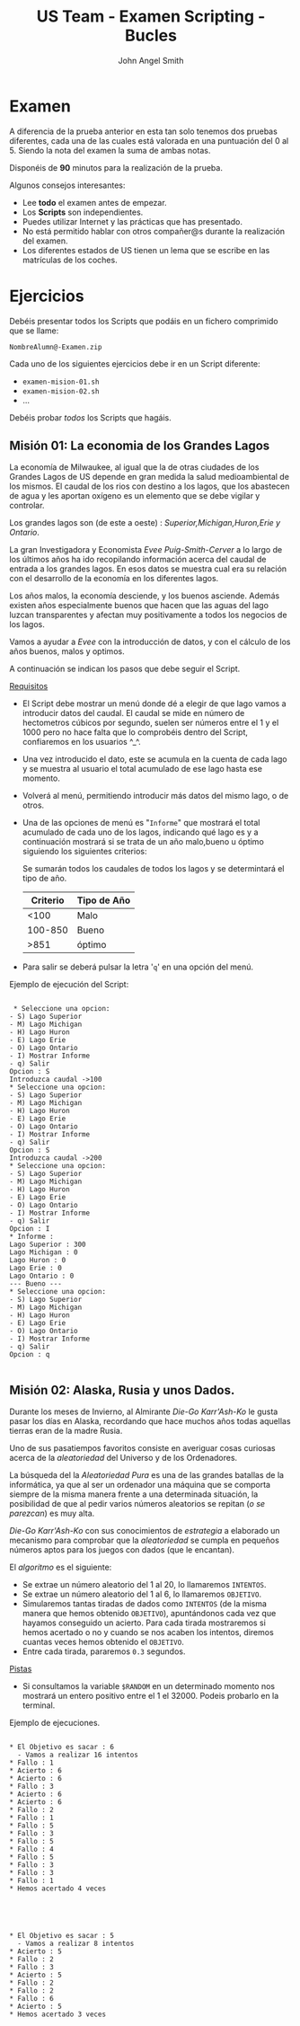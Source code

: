 #+Title: US Team - Examen Scripting - Bucles
#+Author: John Angel Smith

#+LATEX_HEADER: \hypersetup{colorlinks=true,urlcolor=blue}
#+LATEX_HEADER: \usepackage{fancyhdr}
#+LATEX_HEADER: \fancyhead{} % clear all header fields
#+LATEX_HEADER: \pagestyle{fancy}
#+LATEX_HEADER: \fancyhead[R]{1-SMX:SOM - Examen}
#+LATEX_HEADER: \fancyhead[L]{Unidad 02: Grupo A}
#+LATEX_HEADER: \usepackage{wallpaper}
#+LATEX_HEADER: \ULCornerWallPaper{0.9}{../rsrc/logos/header_europa.png}
#+LATEX_HEADER: %\CenterWallPaper{0.7}{../rsrc/logos/soyuz.png}

#+ATTR_LATEX: :width 9cm
[[./imgs/hiawatha.jpg]]

\newpage
* Examen

  A diferencia de la prueba anterior en esta tan solo tenemos dos 
  pruebas diferentes, cada una de las cuales está valorada en una 
  puntuación del 0 al 5. Siendo la nota del examen la suma de ambas
  notas.

  Disponéis de *90* minutos para la realización de la prueba.

  Algunos consejos interesantes:

  - Lee *todo* el examen antes de empezar.
  - Los *Scripts* son independientes.
  - Puedes utilizar Internet y las prácticas que has presentado.
  - No está permitido hablar con otros compañer@s durante la realización del examen.
  - Los diferentes estados de US tienen un lema que se escribe en las matrículas de los coches.

* Ejercicios

  Debéis presentar todos los Scripts que podáis en un fichero comprimido que se llame:

  ~NombreAlumn@-Examen.zip~

  Cada uno de los siguientes ejercicios debe ir en un Script diferente:

  * ~examen-mision-01.sh~
  * ~examen-mision-02.sh~
  * ...

  Debéis probar /todos/ los Scripts que hagáis. 

\newpage
** Misión 01: La economia de los Grandes Lagos
 
   La economía de Milwaukee, al igual que la de otras ciudades de los Grandes Lagos de US
   depende en gran medida la salud medioambiental de los mismos. El caudal de los rios con destino 
   a los lagos, que los abastecen de agua y les aportan oxígeno es un elemento que se debe
   vigilar y controlar.

   #+ATTR_LATEX: :width 5cm
   [[./imgs/great-lakes.png]]

   Los grandes lagos son (de este a oeste) : /Superior,Michigan,Huron,Erie y Ontario/. 
   
   La gran Investigadora y Economista /Evee Puig-Smith-Cerver/ a lo largo de los últimos
   años ha ido recopilando información acerca del caudal de entrada a los grandes lagos. 
   En esos datos se muestra cual era su relación con el desarrollo de la economía en los diferentes lagos. 

   Los años malos, la economía desciende, y los buenos asciende. Además existen años especialmente buenos 
   que hacen que las aguas del lago luzcan transparentes y afectan muy positivamente
   a todos los negocios de los lagos.

   Vamos a ayudar a /Evee/ con la introducción de datos, y con el cálculo de los años buenos, malos y optimos.
   
   A continuación se indican los pasos que debe seguir el Script.

   _Requisitos_

   - El Script debe mostrar un menú donde dé a elegir de que lago vamos 
     a introducir datos del caudal. El caudal se mide en número de hectometros
     cúbicos por segundo, suelen ser números entre el 1 y el 1000 pero no hace 
     falta que lo comprobéis dentro del Script, confiaremos en los usuarios ^_^.
   - Una vez introducido el dato, este se acumula en la cuenta de cada lago y se muestra
     al usuario el total acumulado de ese lago hasta ese momento.
   - Volverá al menú, permitiendo introducir más datos del mismo lago, o de otros.
   - Una de las opciones de menú es "~Informe~" que mostrará el total acumulado de cada uno de 
     los lagos, indicando qué lago es y a continuación mostrará si se trata de un año 
     malo,bueno u óptimo siguiendo los siguientes criterios:

     Se sumarán todos los caudales de todos los lagos y se determintará el tipo de año.
     
     | Criterio | Tipo de Año |
     |----------+-------------|
     |     <100 | Malo        |
     |  100-850 | Bueno       |
     |     >851 | óptimo      |
     |----------+-------------|
     
   - Para salir se deberá pulsar la letra '~q~' en una opción del menú. 

   \newpage

   Ejemplo de ejecución del Script:
   
   #+BEGIN_SRC shell

  * Seleccione una opcion: 
 - S) Lago Superior 
 - M) Lago Michigan 
 - H) Lago Huron 
 - E) Lago Erie 
 - O) Lago Ontario
 - I) Mostrar Informe
 - q) Salir
 Opcion : S
 Introduzca caudal ->100
 * Seleccione una opcion: 
 - S) Lago Superior 
 - M) Lago Michigan 
 - H) Lago Huron 
 - E) Lago Erie 
 - O) Lago Ontario
 - I) Mostrar Informe
 - q) Salir
 Opcion : S
 Introduzca caudal ->200
 * Seleccione una opcion: 
 - S) Lago Superior 
 - M) Lago Michigan 
 - H) Lago Huron 
 - E) Lago Erie 
 - O) Lago Ontario
 - I) Mostrar Informe
 - q) Salir
 Opcion : I
 * Informe : 
 Lago Superior : 300 
 Lago Michigan : 0 
 Lago Huron : 0 
 Lago Erie : 0 
 Lago Ontario : 0
 --- Bueno ---
 * Seleccione una opcion: 
 - S) Lago Superior 
 - M) Lago Michigan 
 - H) Lago Huron 
 - E) Lago Erie 
 - O) Lago Ontario
 - I) Mostrar Informe
 - q) Salir
 Opcion : q   

   #+END_SRC

\newpage
** Misión 02: Alaska, Rusia y unos Dados.

   Durante los meses de Invierno, al Almirante /Die-Go Karr'Ash-Ko/ le gusta pasar los días en 
   Alaska, recordando que hace muchos años todas aquellas tierras eran de la madre Rusia.

   Uno de sus pasatiempos favoritos consiste en averiguar cosas curiosas acerca de la /aleatoriedad/ del 
   Universo y de los Ordenadores. 

   
   #+ATTR_LATEX: :width 10cm
   [[./imgs/dice-patent.png]]

   La búsqueda del la /Aleatoriedad Pura/ es una de las grandes batallas de la informática, ya que 
   al ser un ordenador una máquina que se comporta siempre de la misma manera frente a una determinada
   situación, la posibilidad de que al pedir varios números aleatorios se repitan (/o se parezcan/) es muy alta.

   /Die-Go Karr'Ash-Ko/ con sus conocimientos de /estrategia/ a elaborado un mecanismo para comprobar
   que la /aleatoriedad/ se cumpla en pequeños números aptos para los juegos con dados (que le encantan). 

   El /algoritmo/ es el siguiente:

   - Se extrae un número aleatorio del 1 al 20, lo llamaremos ~INTENTOS~.
   - Se extrae un número aleatorio del 1 al 6, lo llamaremos ~OBJETIVO~.
   - Simularemos tantas tiradas de dados como ~INTENTOS~ (de la misma manera que hemos 
     obtenido ~OBJETIVO~), apuntándonos cada vez que hayamos 
     conseguido un acierto. Para cada tirada mostraremos si hemos acertado o no y cuando 
     se nos acaben los intentos, diremos cuantas veces hemos obtenido el ~OBJETIVO~.
   - Entre cada tirada, pararemos ~0.3~ segundos.

   \newpage
     _Pistas_

     * Si consultamos la variable ~$RANDOM~ en un determinado momento nos mostrará un entero
       positivo entre el 1 el 32000. Podeis probarlo en la terminal.

   #+ATTR_LATEX: :width 5cm
   [[./imgs/dadetes.jpg]]

   \newpage

   Ejemplo de ejecuciones.
   #+BEGIN_SRC shell

 * El Objetivo es sacar : 6 
   - Vamos a realizar 16 intentos
 * Fallo : 1
 * Acierto : 6
 * Acierto : 6
 * Fallo : 3
 * Acierto : 6
 * Acierto : 6
 * Fallo : 2
 * Fallo : 1
 * Fallo : 5
 * Fallo : 3
 * Fallo : 5
 * Fallo : 4
 * Fallo : 5
 * Fallo : 3
 * Fallo : 3
 * Fallo : 1
 * Hemos acertado 4 veces 



   #+END_SRC
  


   #+BEGIN_SRC shell

 * El Objetivo es sacar : 5 
   - Vamos a realizar 8 intentos
 * Acierto : 5
 * Fallo : 2
 * Fallo : 3
 * Acierto : 5
 * Fallo : 2
 * Fallo : 2
 * Fallo : 6
 * Acierto : 5
 * Hemos acertado 3 veces 

   #+END_SRC
   

